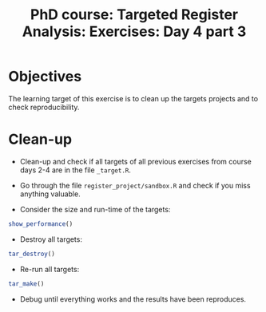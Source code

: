 #+TITLE: PhD course: Targeted Register Analysis: Exercises: Day 4 part 3

* Objectives

The learning target of this exercise is to clean up the targets
projects and to check reproducibility.

* Clean-up


- Clean-up and check if all targets of all previous exercises from
  course days 2-4 are in the file =_target.R=.

- Go through the file =register_project/sandbox.R= and check if you
  miss anything valuable.

- Consider the size and run-time of the targets:

#+BEGIN_SRC R  :results output raw  :exports code  :session *R* :cache yes  
show_performance()
#+END_SRC  
  
- Destroy all targets:

#+BEGIN_SRC R  :results output raw  :exports code  :session *R* :cache yes  
tar_destroy()
#+END_SRC


- Re-run all targets:

#+BEGIN_SRC R  :results output raw  :exports code  :session *R* :cache yes  
tar_make()
#+END_SRC
  
- Debug until everything works and the results have been reproduces.



